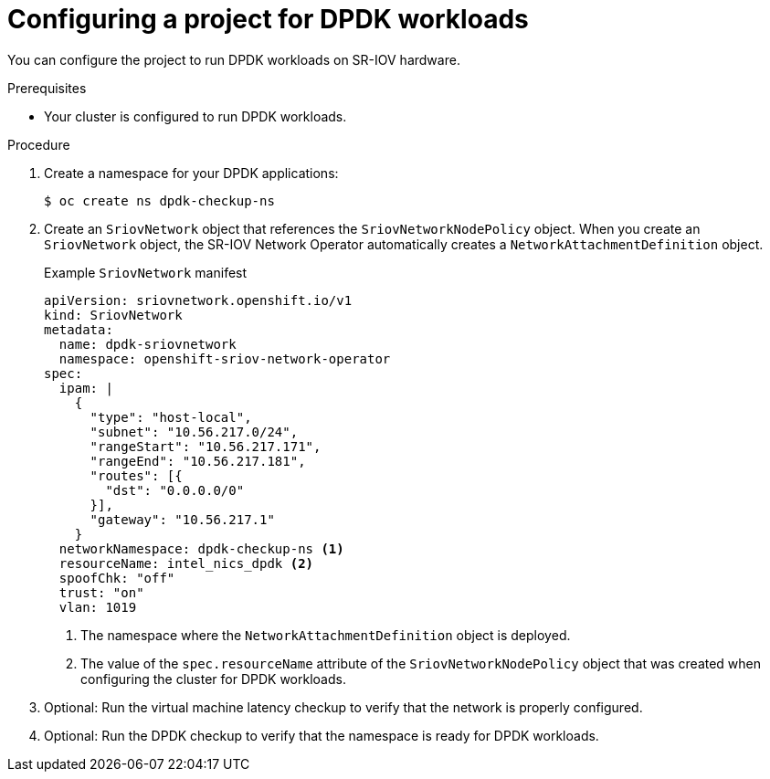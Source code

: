 // Module included in the following assemblies:
//
// * virt/vm_networking/virt-connecting-vm-to-sriov.adoc

:_mod-docs-content-type: PROCEDURE
[id="virt-configuring-vm-project-dpdk_{context}"]
= Configuring a project for DPDK workloads

You can configure the project to run DPDK workloads on SR-IOV hardware.

.Prerequisites
* Your cluster is configured to run DPDK workloads.

.Procedure
. Create a namespace for your DPDK applications:
+
[source,terminal]
----
$ oc create ns dpdk-checkup-ns
----

. Create an `SriovNetwork` object that references the `SriovNetworkNodePolicy` object. When you create an `SriovNetwork` object, the SR-IOV Network Operator automatically creates a `NetworkAttachmentDefinition` object.
+
.Example `SriovNetwork` manifest
[source,yaml]
----
apiVersion: sriovnetwork.openshift.io/v1
kind: SriovNetwork
metadata:
  name: dpdk-sriovnetwork
  namespace: openshift-sriov-network-operator
spec:
  ipam: |
    {
      "type": "host-local",
      "subnet": "10.56.217.0/24",
      "rangeStart": "10.56.217.171",
      "rangeEnd": "10.56.217.181",
      "routes": [{
        "dst": "0.0.0.0/0"
      }],
      "gateway": "10.56.217.1"
    }
  networkNamespace: dpdk-checkup-ns <1>
  resourceName: intel_nics_dpdk <2>
  spoofChk: "off"
  trust: "on"
  vlan: 1019
----
<1> The namespace where the `NetworkAttachmentDefinition` object is deployed.
<2> The value of the `spec.resourceName` attribute of the `SriovNetworkNodePolicy` object that was created when configuring the cluster for DPDK workloads.

. Optional: Run the virtual machine latency checkup to verify that the network is properly configured.
. Optional: Run the DPDK checkup to verify that the namespace is ready for DPDK workloads.